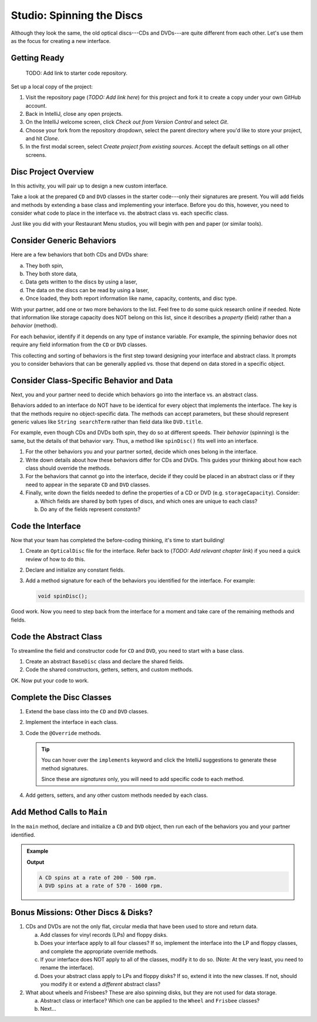 Studio: Spinning the Discs
===========================

Although they look the same, the old optical discs---CDs and DVDs---are quite
different from each other. Let's use them as the focus for creating a new
interface.

Getting Ready
--------------

   TODO: Add link to starter code repository.

Set up a local copy of the project:

#. Visit the repository page (*TODO: Add link here*)
   for this project and fork it to create a copy under your own GitHub account.
#. Back in IntelliJ, close any open projects.
#. On the IntelliJ welcome screen, click *Check out from Version Control* and
   select *Git*.
#. Choose your fork from the repository dropdown, select the parent directory
   where you'd like to store your project, and hit *Clone*.
#. In the first modal screen, select *Create project from existing sources*.
   Accept the default settings on all other screens.

Disc Project Overview
----------------------

In this activity, you will pair up to design a new custom interface.

Take a look at the prepared ``CD`` and ``DVD`` classes in the starter
code---only their signatures are present. You will add fields and methods by
extending a base class and implementing your interface. Before you do this,
however, you need to consider what code to place in the interface vs. the
abstract class vs. each specific class.

Just like you did with your Restaurant Menu studios, you will begin with pen
and paper (or similar tools).

Consider Generic Behaviors
---------------------------

Here are a few behaviors that both CDs and DVDs share:

a. They both spin,
b. They both store data,
c. Data gets written to the discs by using a laser,
d. The data on the discs can be read by using a laser,
e. Once loaded, they both report information like name, capacity, contents, and
   disc type.

With your partner, add one or two more behaviors to the list. Feel free to
do some quick research online if needed. Note that information like storage
capacity does NOT belong on this list, since it describes a *property*
(field) rather than a *behavior* (method).

For each behavior, identify if it depends on any type of instance variable.
For example, the spinning behavior does not require any field information
from the ``CD`` or ``DVD`` classes.

This collecting and sorting of behaviors is the first step toward designing
your interface and abstract class. It prompts you to consider behaviors that
can be generally applied vs. those that depend on data stored in a specific
object.

Consider Class-Specific Behavior and Data
------------------------------------------

Next, you and your partner need to decide which behaviors go into the
interface vs. an abstract class.

Behaviors added to an interface do NOT have to be identical for every object
that implements the interface. The key is that the methods require no
object-specific data. The methods can accept parameters, but these should
represent generic values like ``String searchTerm`` rather than field data
like ``DVD.title``.

For example, even though CDs and DVDs both spin, they do so at different
speeds. Their *behavior* (spinning) is the same, but the details of that
behavior vary. Thus, a method like ``spinDisc()`` fits well into an interface.

#. For the other behaviors you and your partner sorted, decide which ones
   belong in the interface.
#. Write down details about how these behaviors differ for CDs and DVDs. This
   guides your thinking about how each class should override the methods.
#. For the behaviors that cannot go into the interface, decide if they could be
   placed in an abstract class or if they need to appear in the separate ``CD``
   and ``DVD`` classes.
#. Finally, write down the fields needed to define the properties of a CD or
   DVD (e.g. ``storageCapacity``). Consider:

   a. Which fields are shared by both types of discs, and which ones are
      unique to each class?
   b. Do any of the fields represent *constants*?

Code the Interface
-------------------

Now that your team has completed the before-coding thinking, it's time to
start building!

#. Create an ``OpticalDisc`` file for the interface. Refer back to
   (*TODO: Add relevant chapter link*) if you need a quick review of how to do
   this.
#. Declare and initialize any constant fields.
#. Add a method signature for each of the behaviors you identified for the
   interface. For example:

   .. sourcecode:: Java

      void spinDisc();

Good work. Now you need to step back from the interface for a moment and take
care of the remaining methods and fields.

Code the Abstract Class
------------------------

To streamline the field and constructor code for ``CD`` and ``DVD``, you
need to start with a base class.

#. Create an abstract ``BaseDisc`` class and declare the shared fields.
#. Code the shared constructors, getters, setters, and custom methods.

OK. Now put your code to work.

Complete the Disc Classes
--------------------------

#. Extend the base class into the ``CD`` and ``DVD`` classes.
#. Implement the interface in each class.
#. Code the ``@Override`` methods.

   .. admonition:: Tip

      You can hover over the ``implements`` keyword and click the IntelliJ
      suggestions to generate these method signatures.

      Since these are *signatures* only, you will need to add specific code to
      each method.

#. Add getters, setters, and any other custom methods needed by each class.

Add Method Calls to ``Main``
-----------------------------

In the ``main`` method, declare and initialize a ``CD`` and ``DVD`` object,
then run each of the behaviors you and your partner identified.

.. admonition:: Example

   .. sourcecode:: Java
      :linenos:

      CD.spinDisc();
      DVD.spinDisc();

   **Output**

   .. sourcecode:: Bash

      A CD spins at a rate of 200 - 500 rpm.
      A DVD spins at a rate of 570 - 1600 rpm.

Bonus Missions: Other Discs & Disks?
-------------------------------------

#. CDs and DVDs are not the only flat, circular media that have been used to
   store and return data.

   a. Add classes for vinyl records (LPs) and floppy disks.
   b. Does your interface apply to all four classes? If so, implement the
      interface into the LP and floppy classes, and complete the appropriate
      override methods.
   c. If your interface does NOT apply to all of the classes, modify it to do so.
      (Note: At the very least, you need to rename the interface).
   d. Does your abstract class apply to LPs and floppy disks? If so, extend it
      into the new classes. If not, should you modify it or extend a
      *different* abstract class?

#. What about wheels and Frisbees? These are also spinning disks, but they are
   not used for data storage.

   a. Abstract class or interface? Which one can be applied to the ``Wheel``
      and ``Frisbee`` classes?
   b. Next...
